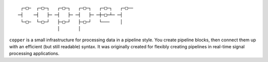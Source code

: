 ::

     ┌─□─  ┌─□─┐   ┌─□─┐   ┌─□─┐   ┌─□─┐   ┌─□──
    ─┤    ─┤   ├─ ─┤   ├─ ─┤   ├─ ─┼─□─┴─ ─┤
     └─□─  └─□─┘   ├─□─┘   ├─□─┘   └───    │
                   │       │


.. image:: https://api.travis-ci.org/ucdrascal/copper.svg?branch=master
    :target: https://travis-ci.org/ucdrascal/copper
    :alt: Travis CI Status

.. image:: https://codecov.io/gh/ucdrascal/copper/branch/master/graph/badge.svg
    :target: https://codecov.io/gh/ucdrascal/copper
    :alt: Code Coverage Status

.. image:: https://readthedocs.org/projects/copper/badge/?version=latest
   :target: http://copper.readthedocs.io/en/latest/?badge=latest
   :alt: Documentation Status


``copper`` is a small infrastructure for processing data in a pipeline style.
You create pipeline blocks, then connect them up with an efficient (but still
readable) syntax. It was originally created for flexibly creating pipelines
in real-time signal processing applications.
